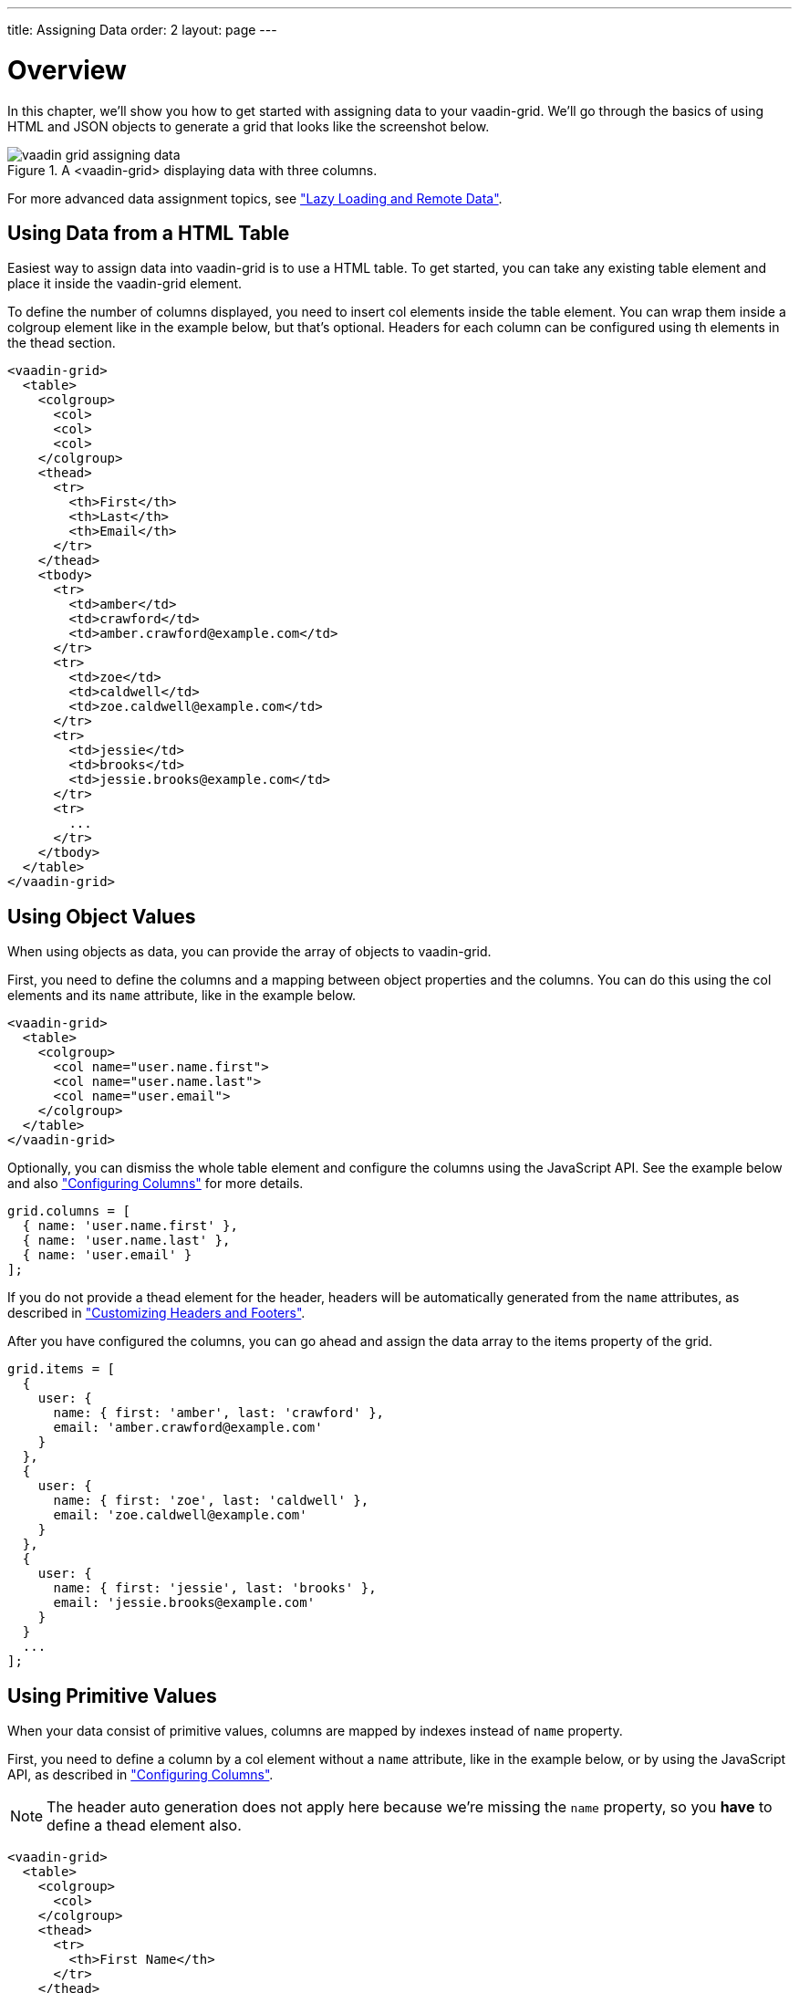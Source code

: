 ---
title: Assigning Data
order: 2
layout: page
---

[[vaadin-grid.data]]
= Overview

In this chapter, we'll show you how to get started with assigning data to your [vaadinelement]#vaadin-grid#.
We'll go through the basics of using HTML and JSON objects to generate a grid that looks like the screenshot below.

[[figure.overview]]
.A <vaadin-grid> displaying data with three columns.
image::img/vaadin-grid-assigning-data.png[]
For more advanced data assignment topics, see <<vaadin-grid-lazy-loading#vaadin-grid.lazy-loading, "Lazy Loading and Remote Data">>.

[[vaadin-grid.data.html]]
== Using Data from a HTML Table

Easiest way to assign data into [vaadinelement]#vaadin-grid# is to use a HTML table.
To get started, you can take any existing [elementname]#table# element and place it inside the [vaadinelement]#vaadin-grid# element.

To define the number of columns displayed, you need to insert [elementname]#col# elements inside the [elementname]#table# element.
You can wrap them inside a [elementname]#colgroup# element like in the example below, but that's optional.
Headers for each column can be configured using [elementname]#th# elements in the [elementname]#thead# section.

[source,html]
----
<vaadin-grid>
  <table>
    <colgroup>
      <col>
      <col>
      <col>
    </colgroup>
    <thead>
      <tr>
        <th>First</th>
        <th>Last</th>
        <th>Email</th>
      </tr>
    </thead>
    <tbody>
      <tr>
        <td>amber</td>
        <td>crawford</td>
        <td>amber.crawford@example.com</td>
      </tr>
      <tr>
        <td>zoe</td>
        <td>caldwell</td>
        <td>zoe.caldwell@example.com</td>
      </tr>
      <tr>
        <td>jessie</td>
        <td>brooks</td>
        <td>jessie.brooks@example.com</td>
      </tr>
      <tr>
        ...
      </tr>
    </tbody>
  </table>
</vaadin-grid>
----

[[vaadin-grid.data.object]]
== Using Object Values

When using objects as data, you can provide the array of objects to [vaadinelement]#vaadin-grid#.

First, you need to define the columns and a mapping between object properties and the columns.
You can do this using the [elementname]#col# elements and its `name` attribute, like in the example below.

[source,html]
----
<vaadin-grid>
  <table>
    <colgroup>
      <col name="user.name.first">
      <col name="user.name.last">
      <col name="user.email">
    </colgroup>
  </table>
</vaadin-grid>
----

Optionally, you can dismiss the whole [elementname]#table# element and configure the columns using the JavaScript API.
See the example below and also <<vaadin-grid-columns#vaadin-grid.columns, "Configuring Columns">> for more details.

[source,javascript]
----
grid.columns = [
  { name: 'user.name.first' },
  { name: 'user.name.last' },
  { name: 'user.email' }
];
----

If you do not provide a [elementname]#thead# element for the header, headers will be automatically generated
from the `name` attributes, as described in <<vaadin-grid-headers#vaadin-grid.headers, "Customizing Headers and Footers">>.

After you have configured the columns, you can go ahead and assign the data array to the [propertyname]#items# property of the grid.

[source,javascript]
----
grid.items = [
  {
    user: {
      name: { first: 'amber', last: 'crawford' },
      email: 'amber.crawford@example.com'
    }
  },
  {
    user: {
      name: { first: 'zoe', last: 'caldwell' },
      email: 'zoe.caldwell@example.com'
    }
  },
  {
    user: {
      name: { first: 'jessie', last: 'brooks' },
      email: 'jessie.brooks@example.com'
    }
  }
  ...
];
----

ifdef::web[]
====
See link:https://cdn.vaadin.com/vaadin-elements/latest/vaadin-grid/demo/datasources.html[live example].
====
endif::web[]

[[vaadin-grid.data.primitive]]
== Using Primitive Values

When your data consist of primitive values, columns are mapped by indexes instead of `name` property.

First, you need to define a column by a [elementname]#col# element without
a `name` attribute, like in the example below, or by using the JavaScript API, as described in <<vaadin-grid-columns#vaadin-grid.columns, "Configuring Columns">>.

[NOTE]
The header auto generation does not apply here because we're missing the `name` property, so you *have* to define a [elementname]#thead# element also.

[source,html]
----
<vaadin-grid>
  <table>
    <colgroup>
      <col>
    </colgroup>
    <thead>
      <tr>
        <th>First Name</th>
      </tr>
    </thead>
  </table>
</vaadin-grid>
----

After you have configured the columns, you can go ahead and assign the data.

[source,javascript]
----
grid.items = ['amber', 'zoe', 'jessie', 'eva', ...]
----

In case you need more columns than one, add another [elementname]#col# and [elementname]#th# elements and provide the data
using nested arrays.

[source,javascript]
----
grid.items = [
  ['amber', 'crawford'],
  ['zoe', 'caldwell'],
  ['jessie', 'brooks'],
  ...
]
----

ifdef::web[]
====
See link:https://cdn.vaadin.com/vaadin-elements/master/vaadin-grid/demo/datasources.html[live example].
====
endif::web[]

[[vaadin-grid.data.dynamic]]
== Using Dynamic Data

When using data that changes dynamically, [vaadinelement]#vaadin-grid# must be notified by the changes.

The `size` property is used to tell [vaadinelement]#vaadin-grid# the size of the active dataset.
If you add or remove items, you need to update the size accordingly.
Like any other property, `size` can also be applied as an attribute.
[source,html]
----
<vaadin-grid size="100"></vaadin-grid>
----

[NOTE]
When using arrays as data, the `length` of the original item array is set as the initial `size`.

[source,javascript]
----
// In this case, grid.items.push(...); would do the same,
// but using grid.push('items', ...); is preferred.
grid.push('items', {
  user: {
    name: { first: 'eva', last: 'burke' }, email: 'eva.burke@example.com'
  }
});

// Increase the size after pushing a new item.
grid.size++;
----

The [methodname]#refreshItems()# method is used to tell [vaadinelement]#vaadin-grid# to refresh the displayed data.
If the contents of the data changes, you need to call [methodname]#refreshItems()#.

[source,javascript]
----
grid.items[0].email = 'amber.crawford@example.co.uk';
grid.refreshItems();
----

ifdef::web[]
====
See link:https://cdn.vaadin.com/vaadin-elements/master/vaadin-grid/demo/datasources.html[live example].
====
endif::web[]
